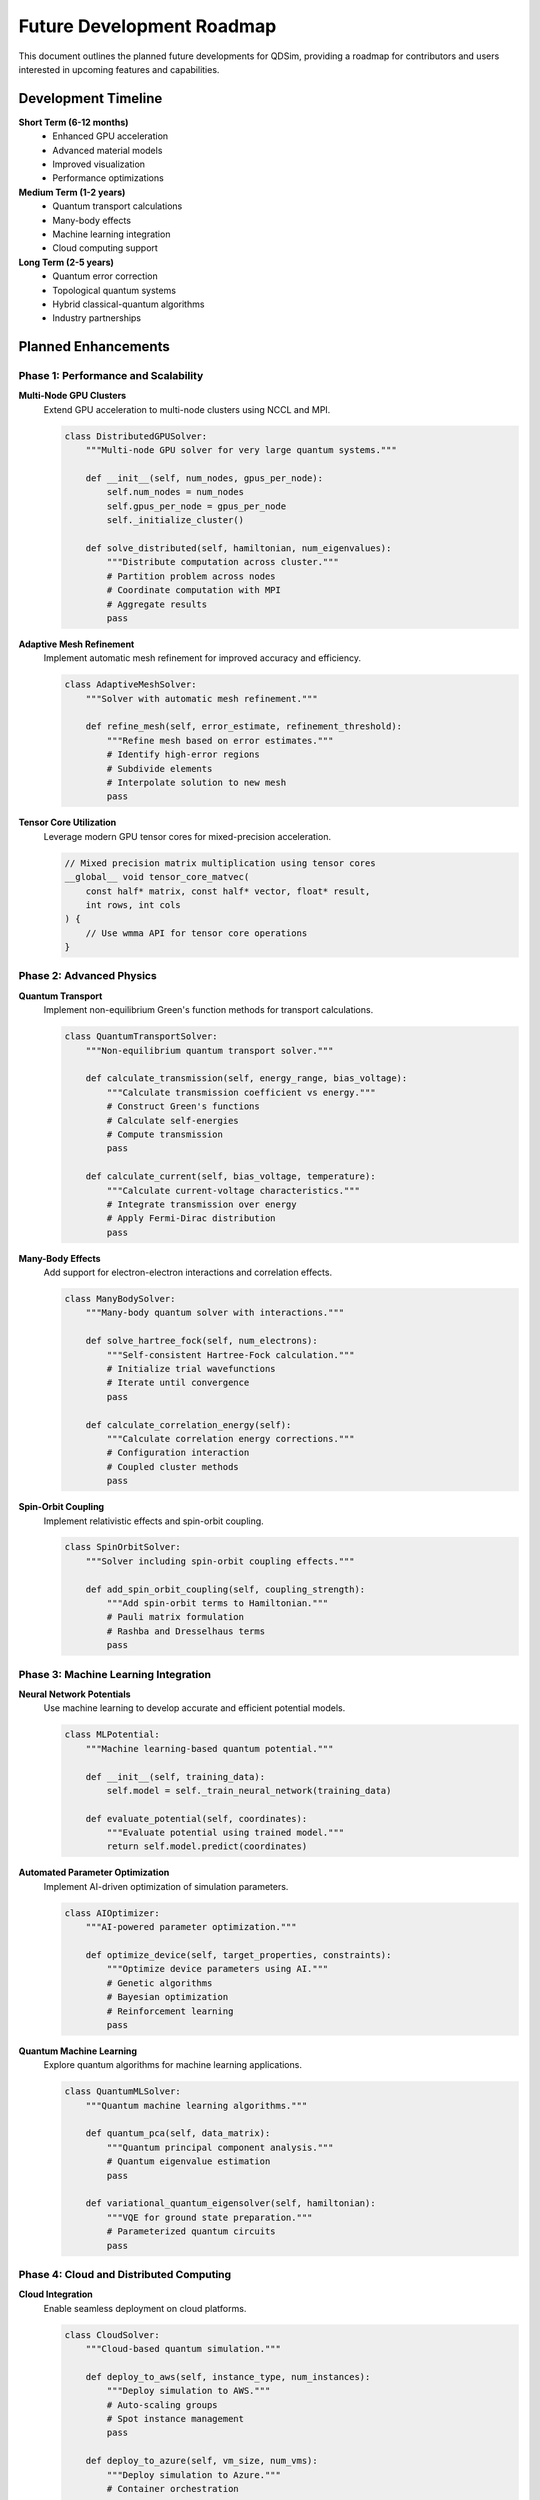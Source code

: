 Future Development Roadmap
===========================

This document outlines the planned future developments for QDSim, providing a roadmap for contributors and users interested in upcoming features and capabilities.

Development Timeline
-------------------

**Short Term (6-12 months)**
    - Enhanced GPU acceleration
    - Advanced material models
    - Improved visualization
    - Performance optimizations

**Medium Term (1-2 years)**
    - Quantum transport calculations
    - Many-body effects
    - Machine learning integration
    - Cloud computing support

**Long Term (2-5 years)**
    - Quantum error correction
    - Topological quantum systems
    - Hybrid classical-quantum algorithms
    - Industry partnerships

Planned Enhancements
-------------------

Phase 1: Performance and Scalability
~~~~~~~~~~~~~~~~~~~~~~~~~~~~~~~~~~~~

**Multi-Node GPU Clusters**
    Extend GPU acceleration to multi-node clusters using NCCL and MPI.

    .. code-block:: python

        class DistributedGPUSolver:
            """Multi-node GPU solver for very large quantum systems."""
            
            def __init__(self, num_nodes, gpus_per_node):
                self.num_nodes = num_nodes
                self.gpus_per_node = gpus_per_node
                self._initialize_cluster()
            
            def solve_distributed(self, hamiltonian, num_eigenvalues):
                """Distribute computation across cluster."""
                # Partition problem across nodes
                # Coordinate computation with MPI
                # Aggregate results
                pass

**Adaptive Mesh Refinement**
    Implement automatic mesh refinement for improved accuracy and efficiency.

    .. code-block:: python

        class AdaptiveMeshSolver:
            """Solver with automatic mesh refinement."""
            
            def refine_mesh(self, error_estimate, refinement_threshold):
                """Refine mesh based on error estimates."""
                # Identify high-error regions
                # Subdivide elements
                # Interpolate solution to new mesh
                pass

**Tensor Core Utilization**
    Leverage modern GPU tensor cores for mixed-precision acceleration.

    .. code-block:: cuda

        // Mixed precision matrix multiplication using tensor cores
        __global__ void tensor_core_matvec(
            const half* matrix, const half* vector, float* result,
            int rows, int cols
        ) {
            // Use wmma API for tensor core operations
        }

Phase 2: Advanced Physics
~~~~~~~~~~~~~~~~~~~~~~~~

**Quantum Transport**
    Implement non-equilibrium Green's function methods for transport calculations.

    .. code-block:: python

        class QuantumTransportSolver:
            """Non-equilibrium quantum transport solver."""
            
            def calculate_transmission(self, energy_range, bias_voltage):
                """Calculate transmission coefficient vs energy."""
                # Construct Green's functions
                # Calculate self-energies
                # Compute transmission
                pass
            
            def calculate_current(self, bias_voltage, temperature):
                """Calculate current-voltage characteristics."""
                # Integrate transmission over energy
                # Apply Fermi-Dirac distribution
                pass

**Many-Body Effects**
    Add support for electron-electron interactions and correlation effects.

    .. code-block:: python

        class ManyBodySolver:
            """Many-body quantum solver with interactions."""
            
            def solve_hartree_fock(self, num_electrons):
                """Self-consistent Hartree-Fock calculation."""
                # Initialize trial wavefunctions
                # Iterate until convergence
                pass
            
            def calculate_correlation_energy(self):
                """Calculate correlation energy corrections."""
                # Configuration interaction
                # Coupled cluster methods
                pass

**Spin-Orbit Coupling**
    Implement relativistic effects and spin-orbit coupling.

    .. code-block:: python

        class SpinOrbitSolver:
            """Solver including spin-orbit coupling effects."""
            
            def add_spin_orbit_coupling(self, coupling_strength):
                """Add spin-orbit terms to Hamiltonian."""
                # Pauli matrix formulation
                # Rashba and Dresselhaus terms
                pass

Phase 3: Machine Learning Integration
~~~~~~~~~~~~~~~~~~~~~~~~~~~~~~~~~~~~

**Neural Network Potentials**
    Use machine learning to develop accurate and efficient potential models.

    .. code-block:: python

        class MLPotential:
            """Machine learning-based quantum potential."""
            
            def __init__(self, training_data):
                self.model = self._train_neural_network(training_data)
            
            def evaluate_potential(self, coordinates):
                """Evaluate potential using trained model."""
                return self.model.predict(coordinates)

**Automated Parameter Optimization**
    Implement AI-driven optimization of simulation parameters.

    .. code-block:: python

        class AIOptimizer:
            """AI-powered parameter optimization."""
            
            def optimize_device(self, target_properties, constraints):
                """Optimize device parameters using AI."""
                # Genetic algorithms
                # Bayesian optimization
                # Reinforcement learning
                pass

**Quantum Machine Learning**
    Explore quantum algorithms for machine learning applications.

    .. code-block:: python

        class QuantumMLSolver:
            """Quantum machine learning algorithms."""
            
            def quantum_pca(self, data_matrix):
                """Quantum principal component analysis."""
                # Quantum eigenvalue estimation
                pass
            
            def variational_quantum_eigensolver(self, hamiltonian):
                """VQE for ground state preparation."""
                # Parameterized quantum circuits
                pass

Phase 4: Cloud and Distributed Computing
~~~~~~~~~~~~~~~~~~~~~~~~~~~~~~~~~~~~~~~~

**Cloud Integration**
    Enable seamless deployment on cloud platforms.

    .. code-block:: python

        class CloudSolver:
            """Cloud-based quantum simulation."""
            
            def deploy_to_aws(self, instance_type, num_instances):
                """Deploy simulation to AWS."""
                # Auto-scaling groups
                # Spot instance management
                pass
            
            def deploy_to_azure(self, vm_size, num_vms):
                """Deploy simulation to Azure."""
                # Container orchestration
                pass

**Containerization**
    Provide Docker containers for easy deployment and reproducibility.

    .. code-block:: dockerfile

        FROM nvidia/cuda:11.8-devel-ubuntu20.04
        
        # Install QDSim dependencies
        RUN apt-get update && apt-get install -y \
            python3-dev python3-pip \
            libopenblas-dev liblapack-dev
        
        # Install QDSim
        COPY . /qdsim
        WORKDIR /qdsim
        RUN pip install -e .

**Workflow Management**
    Integrate with scientific workflow systems.

    .. code-block:: python

        # Nextflow workflow for parameter sweeps
        process quantum_simulation {
            input:
            val bias_voltage
            val temperature
            
            output:
            path "results_${bias_voltage}_${temperature}.h5"
            
            script:
            """
            python qdsim_simulation.py \
                --bias ${bias_voltage} \
                --temperature ${temperature} \
                --output results_${bias_voltage}_${temperature}.h5
            """
        }

Phase 5: Advanced Quantum Systems
~~~~~~~~~~~~~~~~~~~~~~~~~~~~~~~~~

**Topological Quantum Systems**
    Implement support for topological insulators and superconductors.

    .. code-block:: python

        class TopologicalSolver:
            """Solver for topological quantum systems."""
            
            def calculate_topological_invariant(self):
                """Calculate topological invariants (Chern numbers, Z2)."""
                # Berry curvature calculation
                # Wilson loop methods
                pass
            
            def find_edge_states(self):
                """Identify topological edge states."""
                # Surface Green's function
                pass

**Quantum Error Correction**
    Add support for quantum error correction simulations.

    .. code-block:: python

        class QuantumErrorCorrection:
            """Quantum error correction simulation."""
            
            def simulate_surface_code(self, code_distance):
                """Simulate surface code error correction."""
                # Error models
                # Syndrome extraction
                # Decoding algorithms
                pass

**Hybrid Systems**
    Support for hybrid classical-quantum systems.

    .. code-block:: python

        class HybridSolver:
            """Hybrid classical-quantum system solver."""
            
            def couple_classical_quantum(self, classical_system, quantum_system):
                """Couple classical and quantum degrees of freedom."""
                # Ehrenfest dynamics
                # Surface hopping
                pass

Implementation Priorities
------------------------

**Priority 1: High Impact, Low Effort**
    - Performance optimizations
    - Bug fixes and stability improvements
    - Documentation enhancements
    - Additional examples

**Priority 2: High Impact, Medium Effort**
    - GPU acceleration improvements
    - Advanced material models
    - Quantum transport calculations
    - Machine learning integration

**Priority 3: High Impact, High Effort**
    - Many-body effects
    - Cloud computing support
    - Topological systems
    - Quantum error correction

**Priority 4: Research and Exploration**
    - Quantum machine learning
    - Hybrid algorithms
    - Novel quantum phenomena
    - Industry applications

Community Involvement
--------------------

**How to Contribute to Future Development:**

1. **Feature Requests**: Submit detailed feature requests on GitHub
2. **Prototype Development**: Create proof-of-concept implementations
3. **Research Collaboration**: Partner on academic research projects
4. **Industry Partnerships**: Collaborate on commercial applications
5. **Open Source Contributions**: Contribute code, documentation, and examples

**Funding and Support:**
    - Grant applications for research funding
    - Industry partnerships for commercial development
    - Open source foundation support
    - Community crowdfunding for specific features

**Academic Collaborations:**
    - University research partnerships
    - Student projects and internships
    - Conference presentations and publications
    - Workshop and tutorial development

Technology Roadmap
-----------------

**Hardware Trends:**
    - Exascale computing systems
    - Quantum processing units (QPUs)
    - Neuromorphic computing
    - Photonic computing

**Software Trends:**
    - WebAssembly for browser deployment
    - Rust integration for performance
    - Julia language bindings
    - Automatic differentiation

**Standards and Interoperability:**
    - OpenQASM quantum circuit representation
    - HDF5 data format standardization
    - REST API for web services
    - Integration with existing simulation tools

Getting Involved
---------------

To contribute to QDSim's future development:

1. **Join the Community**: Participate in GitHub Discussions
2. **Review the Roadmap**: Understand planned developments
3. **Choose Your Area**: Select features that match your expertise
4. **Start Contributing**: Begin with small contributions and grow
5. **Collaborate**: Work with other developers and researchers

The future of QDSim depends on community contributions and collaborative development. We welcome developers, researchers, and users to help shape the future of quantum simulation.
